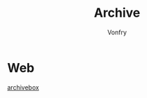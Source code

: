#+title: Archive
#+author: Vonfry

* Web
  - [[https://github.com/ArchiveBox/ArchiveBox][archivebox]] ::
